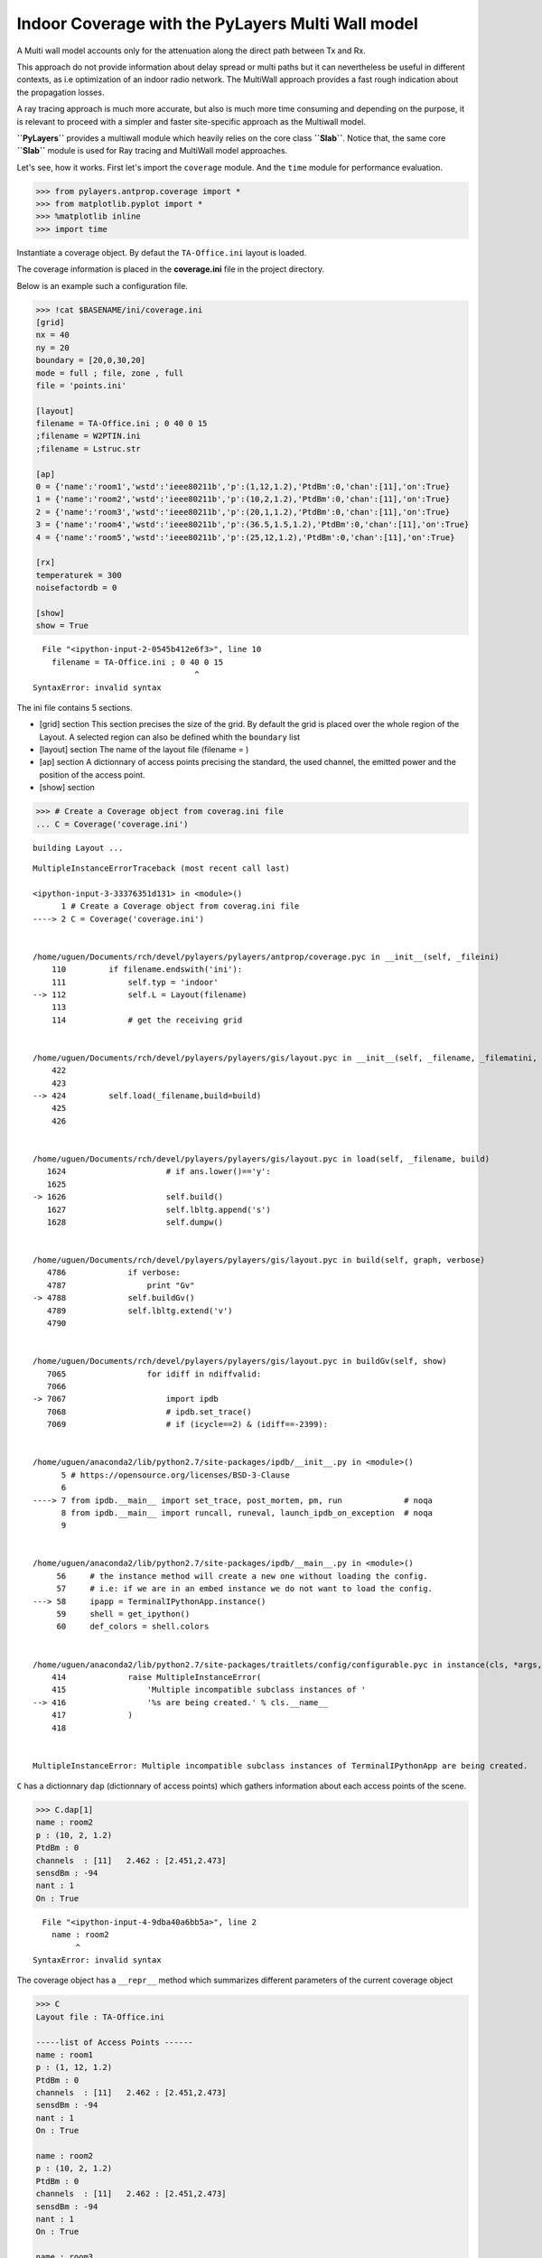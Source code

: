
Indoor Coverage with the PyLayers Multi Wall model
==================================================

A Multi wall model accounts only for the attenuation along the direct
path between Tx and Rx.

This approach do not provide information about delay spread or multi
paths but it can nevertheless be useful in different contexts, as i.e
optimization of an indoor radio network. The MultiWall approach provides
a fast rough indication about the propagation losses.

A ray tracing approach is much more accurate, but also is much more time
consuming and depending on the purpose, it is relevant to proceed with a
simpler and faster site-specific approach as the Multiwall model.

**``PyLayers``** provides a multiwall module which heavily relies on the
core class **``Slab``**. Notice that, the same core **``Slab``** module
is used for Ray tracing and MultiWall model approaches.

Let's see, how it works. First let's import the ``coverage`` module. And
the ``time`` module for performance evaluation.

.. code:: python

    >>> from pylayers.antprop.coverage import *
    >>> from matplotlib.pyplot import *
    >>> %matplotlib inline
    >>> import time

Instantiate a coverage object. By defaut the ``TA-Office.ini`` layout is
loaded.

The coverage information is placed in the **coverage.ini** file in the
project directory.

Below is an example such a configuration file.

.. code:: python

    >>> !cat $BASENAME/ini/coverage.ini
    [grid]
    nx = 40
    ny = 20
    boundary = [20,0,30,20]
    mode = full ; file, zone , full 
    file = 'points.ini'
    
    [layout]
    filename = TA-Office.ini ; 0 40 0 15
    ;filename = W2PTIN.ini
    ;filename = Lstruc.str
    
    [ap]
    0 = {'name':'room1','wstd':'ieee80211b','p':(1,12,1.2),'PtdBm':0,'chan':[11],'on':True} 
    1 = {'name':'room2','wstd':'ieee80211b','p':(10,2,1.2),'PtdBm':0,'chan':[11],'on':True} 
    2 = {'name':'room3','wstd':'ieee80211b','p':(20,1,1.2),'PtdBm':0,'chan':[11],'on':True} 
    3 = {'name':'room4','wstd':'ieee80211b','p':(36.5,1.5,1.2),'PtdBm':0,'chan':[11],'on':True} 
    4 = {'name':'room5','wstd':'ieee80211b','p':(25,12,1.2),'PtdBm':0,'chan':[11],'on':True} 
    
    [rx]
    temperaturek = 300
    noisefactordb = 0 
    
    [show]
    show = True


::


      File "<ipython-input-2-0545b412e6f3>", line 10
        filename = TA-Office.ini ; 0 40 0 15
                                      ^
    SyntaxError: invalid syntax



The ini file contains 5 sections.

-  [grid] section This section precises the size of the grid. By default
   the grid is placed over the whole region of the Layout. A selected
   region can also be defined whith the ``boundary`` list
-  [layout] section The name of the layout file (filename = )
-  [ap] section A dictionnary of access points precising the standard,
   the used channel, the emitted power and the position of the access
   point.

-  [show] section

.. code:: python

    >>> # Create a Coverage object from coverag.ini file
    ... C = Coverage('coverage.ini')


.. parsed-literal::

    building Layout ...


::


    

    MultipleInstanceErrorTraceback (most recent call last)

    <ipython-input-3-33376351d131> in <module>()
          1 # Create a Coverage object from coverag.ini file
    ----> 2 C = Coverage('coverage.ini')
    

    /home/uguen/Documents/rch/devel/pylayers/pylayers/antprop/coverage.pyc in __init__(self, _fileini)
        110         if filename.endswith('ini'):
        111             self.typ = 'indoor'
    --> 112             self.L = Layout(filename)
        113 
        114             # get the receiving grid


    /home/uguen/Documents/rch/devel/pylayers/pylayers/gis/layout.pyc in __init__(self, _filename, _filematini, _fileslabini, _filefur, force, check, build, verbose)
        422 
        423 
    --> 424         self.load(_filename,build=build)
        425 
        426 


    /home/uguen/Documents/rch/devel/pylayers/pylayers/gis/layout.pyc in load(self, _filename, build)
       1624                     # if ans.lower()=='y':
       1625 
    -> 1626                     self.build()
       1627                     self.lbltg.append('s')
       1628                     self.dumpw()


    /home/uguen/Documents/rch/devel/pylayers/pylayers/gis/layout.pyc in build(self, graph, verbose)
       4786             if verbose:
       4787                 print "Gv"
    -> 4788             self.buildGv()
       4789             self.lbltg.extend('v')
       4790 


    /home/uguen/Documents/rch/devel/pylayers/pylayers/gis/layout.pyc in buildGv(self, show)
       7065                 for idiff in ndiffvalid:
       7066 
    -> 7067                     import ipdb
       7068                     # ipdb.set_trace()
       7069                     # if (icycle==2) & (idiff==-2399):


    /home/uguen/anaconda2/lib/python2.7/site-packages/ipdb/__init__.py in <module>()
          5 # https://opensource.org/licenses/BSD-3-Clause
          6 
    ----> 7 from ipdb.__main__ import set_trace, post_mortem, pm, run             # noqa
          8 from ipdb.__main__ import runcall, runeval, launch_ipdb_on_exception  # noqa
          9 


    /home/uguen/anaconda2/lib/python2.7/site-packages/ipdb/__main__.py in <module>()
         56     # the instance method will create a new one without loading the config.
         57     # i.e: if we are in an embed instance we do not want to load the config.
    ---> 58     ipapp = TerminalIPythonApp.instance()
         59     shell = get_ipython()
         60     def_colors = shell.colors


    /home/uguen/anaconda2/lib/python2.7/site-packages/traitlets/config/configurable.pyc in instance(cls, *args, **kwargs)
        414             raise MultipleInstanceError(
        415                 'Multiple incompatible subclass instances of '
    --> 416                 '%s are being created.' % cls.__name__
        417             )
        418 


    MultipleInstanceError: Multiple incompatible subclass instances of TerminalIPythonApp are being created.


``C`` has a dictionnary ``dap`` (dictionnary of access points) which
gathers information about each access points of the scene.

.. code:: python

    >>> C.dap[1]
    name : room2
    p : (10, 2, 1.2)
    PtdBm : 0
    channels  : [11]   2.462 : [2.451,2.473]
    sensdBm : -94
    nant : 1
    On : True


::


      File "<ipython-input-4-9dba40a6bb5a>", line 2
        name : room2
             ^
    SyntaxError: invalid syntax



The coverage object has a ``__repr__`` method which summarizes different
parameters of the current coverage object

.. code:: python

    >>> C
    Layout file : TA-Office.ini
    
    -----list of Access Points ------
    name : room1
    p : (1, 12, 1.2)
    PtdBm : 0
    channels  : [11]   2.462 : [2.451,2.473]
    sensdBm : -94
    nant : 1
    On : True
    
    name : room2
    p : (10, 2, 1.2)
    PtdBm : 0
    channels  : [11]   2.462 : [2.451,2.473]
    sensdBm : -94
    nant : 1
    On : True
    
    name : room3
    p : (20, 1, 1.2)
    PtdBm : 0
    channels  : [11]   2.462 : [2.451,2.473]
    sensdBm : -94
    nant : 1
    On : True
    
    name : room4
    p : (36.5, 1.5, 1.2)
    PtdBm : 0
    channels  : [11]   2.462 : [2.451,2.473]
    sensdBm : -94
    nant : 1
    On : True
    
    name : room5
    p : (25, 12, 1.2)
    PtdBm : 0
    channels  : [11]   2.462 : [2.451,2.473]
    sensdBm : -94
    nant : 1
    On : True
    
    -----Rx------
    temperature (K) : 300
    noisefactor (dB) : 0
    
    --- Grid ----
    mode : full
    nx : 40
    ny : 20


::


      File "<ipython-input-5-cb35b139978f>", line 2
        Layout file : TA-Office.ini
                  ^
    SyntaxError: invalid syntax



.. code:: python

    >>> C.cover()


::


    

    NameErrorTraceback (most recent call last)

    <ipython-input-6-0e75a4f1a346> in <module>()
    ----> 1 C.cover()
    

    NameError: name 'C' is not defined


Let display the current Layout with hidding nodes.

.. code:: python

    >>> fig=figure(figsize=(10,5))
    >>> C.L.display['nodes']=False
    >>> C.L.display['ednodes']=False
    >>> f,a = C.show(fig=fig)


::


    

    NameErrorTraceback (most recent call last)

    <ipython-input-7-d7bbaf68c62a> in <module>()
          1 fig=figure(figsize=(10,5))
    ----> 2 C.L.display['nodes']=False
          3 C.L.display['ednodes']=False
          4 f,a = C.show(fig=fig)


    NameError: name 'C' is not defined



.. parsed-literal::

    <matplotlib.figure.Figure at 0x7fc2f0768650>


The shadowing map coverage results can be displayed by invoquing various
functions.

.. code:: python

    >>> fig=figure(figsize=(10,5))
    >>> f,a=C.show(fig=fig,typ='pr')


::


    

    NameErrorTraceback (most recent call last)

    <ipython-input-8-e2637ddfd59f> in <module>()
          1 fig=figure(figsize=(10,5))
    ----> 2 f,a=C.show(fig=fig,typ='pr')
    

    NameError: name 'C' is not defined



.. parsed-literal::

    <matplotlib.figure.Figure at 0x7fc2f2beac10>


.. code:: python

    >>> fig=figure(figsize=(10,5))
    >>> f,a=C.show(fig=fig,typ='pr',f=4)


::


    

    NameErrorTraceback (most recent call last)

    <ipython-input-9-387b085bdc21> in <module>()
          1 fig=figure(figsize=(10,5))
    ----> 2 f,a=C.show(fig=fig,typ='pr',f=4)
    

    NameError: name 'C' is not defined



.. parsed-literal::

    <matplotlib.figure.Figure at 0x7fc2f2b6b590>


.. code:: python

    >>> fig=figure(figsize=(10,5))
    >>> f,a=C.show(fig=fig,typ='pr',f=10)


::


    

    NameErrorTraceback (most recent call last)

    <ipython-input-10-acaa5ae5e147> in <module>()
          1 fig=figure(figsize=(10,5))
    ----> 2 f,a=C.show(fig=fig,typ='pr',f=10)
    

    NameError: name 'C' is not defined



.. parsed-literal::

    <matplotlib.figure.Figure at 0x7fc2f0753790>


.. code:: python

    >>> fig=figure(figsize=(10,5))
    >>> f,a=C.show(fig=fig,typ='best',f=1)


::


    

    NameErrorTraceback (most recent call last)

    <ipython-input-11-6eca5a6da0b8> in <module>()
          1 fig=figure(figsize=(10,5))
    ----> 2 f,a=C.show(fig=fig,typ='best',f=1)
    

    NameError: name 'C' is not defined



.. parsed-literal::

    <matplotlib.figure.Figure at 0x7fc2f07539d0>


.. code:: python

    >>> fig=figure(figsize=(10,5))
    >>> f,a=C.show(fig=fig,typ='best',f=10)


::


    

    NameErrorTraceback (most recent call last)

    <ipython-input-12-7fabaad1dbb9> in <module>()
          1 fig=figure(figsize=(10,5))
    ----> 2 f,a=C.show(fig=fig,typ='best',f=10)
    

    NameError: name 'C' is not defined



.. parsed-literal::

    <matplotlib.figure.Figure at 0x7fc2f04fb390>


.. code:: python

    >>> fig=figure(figsize=(10,5))
    >>> f=C.show(fig=fig,f=5,typ='sinr')


::


    

    NameErrorTraceback (most recent call last)

    <ipython-input-13-e9aa4be471c9> in <module>()
          1 fig=figure(figsize=(10,5))
    ----> 2 f=C.show(fig=fig,f=5,typ='sinr')
    

    NameError: name 'C' is not defined



.. parsed-literal::

    <matplotlib.figure.Figure at 0x7fc2f04fbe10>


As you have noticed the calculation has been done for all the center
frequencies of the selected standard. This is done in prevision of
further channel optimizations.

Let's consider an other standard

.. code:: python

    >>> C2 = Coverage('coverage2.ini')
    >>> C2.cover()


.. parsed-literal::

    building Layout ...


::


    

    MultipleInstanceErrorTraceback (most recent call last)

    <ipython-input-14-a22e5c85a032> in <module>()
    ----> 1 C2 = Coverage('coverage2.ini')
          2 C2.cover()


    /home/uguen/Documents/rch/devel/pylayers/pylayers/antprop/coverage.pyc in __init__(self, _fileini)
        110         if filename.endswith('ini'):
        111             self.typ = 'indoor'
    --> 112             self.L = Layout(filename)
        113 
        114             # get the receiving grid


    /home/uguen/Documents/rch/devel/pylayers/pylayers/gis/layout.pyc in __init__(self, _filename, _filematini, _fileslabini, _filefur, force, check, build, verbose)
        422 
        423 
    --> 424         self.load(_filename,build=build)
        425 
        426 


    /home/uguen/Documents/rch/devel/pylayers/pylayers/gis/layout.pyc in load(self, _filename, build)
       1624                     # if ans.lower()=='y':
       1625 
    -> 1626                     self.build()
       1627                     self.lbltg.append('s')
       1628                     self.dumpw()


    /home/uguen/Documents/rch/devel/pylayers/pylayers/gis/layout.pyc in build(self, graph, verbose)
       4786             if verbose:
       4787                 print "Gv"
    -> 4788             self.buildGv()
       4789             self.lbltg.extend('v')
       4790 


    /home/uguen/Documents/rch/devel/pylayers/pylayers/gis/layout.pyc in buildGv(self, show)
       7065                 for idiff in ndiffvalid:
       7066 
    -> 7067                     import ipdb
       7068                     # ipdb.set_trace()
       7069                     # if (icycle==2) & (idiff==-2399):


    /home/uguen/anaconda2/lib/python2.7/site-packages/ipdb/__init__.py in <module>()
          5 # https://opensource.org/licenses/BSD-3-Clause
          6 
    ----> 7 from ipdb.__main__ import set_trace, post_mortem, pm, run             # noqa
          8 from ipdb.__main__ import runcall, runeval, launch_ipdb_on_exception  # noqa
          9 


    /home/uguen/anaconda2/lib/python2.7/site-packages/ipdb/__main__.py in <module>()
         56     # the instance method will create a new one without loading the config.
         57     # i.e: if we are in an embed instance we do not want to load the config.
    ---> 58     ipapp = TerminalIPythonApp.instance()
         59     shell = get_ipython()
         60     def_colors = shell.colors


    /home/uguen/anaconda2/lib/python2.7/site-packages/traitlets/config/configurable.pyc in instance(cls, *args, **kwargs)
        414             raise MultipleInstanceError(
        415                 'Multiple incompatible subclass instances of '
    --> 416                 '%s are being created.' % cls.__name__
        417             )
        418 


    MultipleInstanceError: Multiple incompatible subclass instances of TerminalIPythonApp are being created.


.. code:: python

    >>> fig=figure(figsize=(10,5))
    >>> f=C2.show(ftyp='pr')


::


    

    NameErrorTraceback (most recent call last)

    <ipython-input-15-82e55d16c1d6> in <module>()
          1 fig=figure(figsize=(10,5))
    ----> 2 f=C2.show(ftyp='pr')
    

    NameError: name 'C2' is not defined



.. parsed-literal::

    <matplotlib.figure.Figure at 0x7fc2f0506bd0>


.. code:: python

    >>> C.snro.shape
    (13, 800, 5)


::


    

    NameErrorTraceback (most recent call last)

    <ipython-input-16-03db730d9be3> in <module>()
    ----> 1 C.snro.shape
          2 (13, 800, 5)


    NameError: name 'C' is not defined


.. code:: python

    >>> fig=figure(figsize=(10,5))
    >>> C.show(fig=fig,f=5,typ='capacity',dB=False)
    (<matplotlib.figure.Figure at 0x7f3ea6200ed0>,
     <matplotlib.axes._subplots.AxesSubplot at 0x7f3e9e473310>)


::


      File "<ipython-input-17-04064cb4f222>", line 3
        (<matplotlib.figure.Figure at 0x7f3ea6200ed0>,
         ^
    SyntaxError: invalid syntax



All simulated quantities are stored in linear scale.

.. code:: python

    >>> C2.Lwo[0,0,0]
    0.078045027166146197


::


    

    NameErrorTraceback (most recent call last)

    <ipython-input-18-11161e2f0b4f> in <module>()
    ----> 1 C2.Lwo[0,0,0]
          2 0.078045027166146197


    NameError: name 'C2' is not defined


.. code:: python

    >>> C2.freespace[0,0,0]
    8.520773206944774e-07


::


    

    NameErrorTraceback (most recent call last)

    <ipython-input-19-78eefcf9aad5> in <module>()
    ----> 1 C2.freespace[0,0,0]
          2 8.520773206944774e-07


    NameError: name 'C2' is not defined

